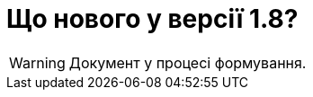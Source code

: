 = Що нового у версії 1.8?
:toc:
:toclevels: 5
:toc-title: ЗМІСТ
:sectnums:
:sectnumlevels: 5
:sectanchors:

WARNING: Документ у процесі формування.